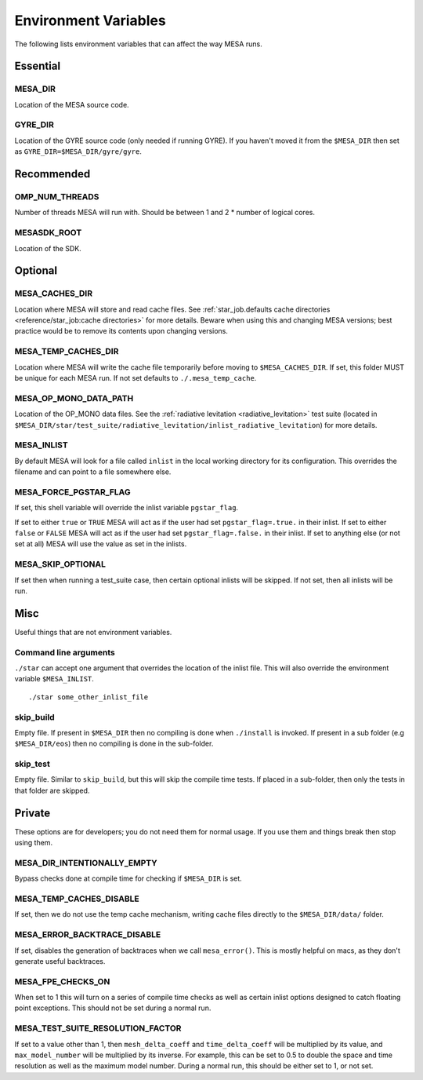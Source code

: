 =====================
Environment Variables
=====================

The following lists environment variables that can affect the way MESA runs.

Essential
---------

MESA_DIR
~~~~~~~~

Location of the MESA source code.


GYRE_DIR
~~~~~~~~

Location of the GYRE source code (only needed if running GYRE).  If
you haven't moved it from the ``$MESA_DIR`` then set as
``GYRE_DIR=$MESA_DIR/gyre/gyre``.



Recommended
-----------

OMP_NUM_THREADS
~~~~~~~~~~~~~~~

Number of threads MESA will run with. Should be between 1 and 2 * number of logical cores.


MESASDK_ROOT
~~~~~~~~~~~~

Location of the SDK.



Optional
--------

MESA_CACHES_DIR
~~~~~~~~~~~~~~~

Location where MESA will store and read cache files.
See :ref:`star_job.defaults cache directories
<reference/star_job:cache directories>` for more details.
Beware when using this and changing MESA versions;
best practice would be to remove its contents upon changing versions.


MESA_TEMP_CACHES_DIR
~~~~~~~~~~~~~~~~~~~~

Location where MESA will write the cache file temporarily before moving to
``$MESA_CACHES_DIR``. If set, this folder MUST be unique for each
MESA run. If not set defaults to ``./.mesa_temp_cache``.


MESA_OP_MONO_DATA_PATH
~~~~~~~~~~~~~~~~~~~~~~

Location of the OP_MONO data files.
See the :ref:`radiative levitation <radiative_levitation>` test suite
(located in ``$MESA_DIR/star/test_suite/radiative_levitation/inlist_radiative_levitation``)
for more details.


MESA_INLIST
~~~~~~~~~~~

By default MESA will look for a file called ``inlist`` in the local
working directory for its configuration. This overrides the filename
and can point to a file somewhere else.


MESA_FORCE_PGSTAR_FLAG
~~~~~~~~~~~~~~~~~~~~~~

If set, this shell variable will override the inlist variable ``pgstar_flag``.

If set to either ``true`` or ``TRUE`` MESA will act as if the user had set ``pgstar_flag=.true.`` in their inlist.
If set to either ``false`` or ``FALSE`` MESA will act as if the user had set ``pgstar_flag=.false.`` in their inlist.
If set to anything else (or not set at all) MESA will use the value as set in the inlists.


MESA_SKIP_OPTIONAL
~~~~~~~~~~~~~~~~~~

If set then when running a test_suite case, then certain optional inlists will be skipped.
If not set, then all inlists will be run.



Misc
----

Useful things that are not environment variables.

Command line arguments
~~~~~~~~~~~~~~~~~~~~~~

``./star`` can accept one argument that overrides the location of the
inlist file. This will also override the environment variable ``$MESA_INLIST``. ::

    ./star some_other_inlist_file

skip_build
~~~~~~~~~~

Empty file.  If present in ``$MESA_DIR`` then no compiling is done when ``./install`` is invoked.
If present in a sub folder (e.g ``$MESA_DIR/eos``) then no compiling is done in the sub-folder.

skip_test
~~~~~~~~~

Empty file.  Similar to ``skip_build``, but this will skip the compile time tests.
If placed in a sub-folder, then only the tests in that folder are skipped.


Private
-------

These options are for developers; you do not need them for normal usage.
If you use them and things break then stop using them.

MESA_DIR_INTENTIONALLY_EMPTY
~~~~~~~~~~~~~~~~~~~~~~~~~~~~

Bypass checks done at compile time for checking if ``$MESA_DIR`` is set.


MESA_TEMP_CACHES_DISABLE
~~~~~~~~~~~~~~~~~~~~~~~~

If set, then we do not use the temp cache mechanism, writing cache
files directly to the ``$MESA_DIR/data/`` folder.


MESA_ERROR_BACKTRACE_DISABLE
~~~~~~~~~~~~~~~~~~~~~~~~~~~~

If set, disables the generation of backtraces when we call ``mesa_error()``.
This is mostly helpful on macs, as they don't generate useful backtraces.


MESA_FPE_CHECKS_ON
~~~~~~~~~~~~~~~~~~

When set to 1 this will turn on a series of compile time checks as well as
certain inlist options designed to catch floating point exceptions.
This should not be set during a normal run.


MESA_TEST_SUITE_RESOLUTION_FACTOR
~~~~~~~~~~~~~~~~~~~~~~~~~~~~~~~~~

If set to a value other than 1, then ``mesh_delta_coeff`` and
``time_delta_coeff`` will be multiplied by its value, and
``max_model_number`` will be multiplied by its inverse.
For example, this can be set to 0.5 to double the space and time resolution
as well as the maximum model number.
During a normal run, this should be either set to 1, or not set.
